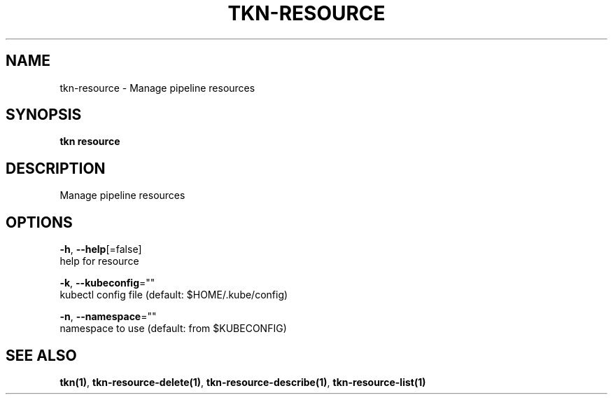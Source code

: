 .TH "TKN\-RESOURCE" "1" "Aug 2019" "Auto generated by spf13/cobra" "" 
.nh
.ad l


.SH NAME
.PP
tkn\-resource \- Manage pipeline resources


.SH SYNOPSIS
.PP
\fBtkn resource\fP


.SH DESCRIPTION
.PP
Manage pipeline resources


.SH OPTIONS
.PP
\fB\-h\fP, \fB\-\-help\fP[=false]
    help for resource

.PP
\fB\-k\fP, \fB\-\-kubeconfig\fP=""
    kubectl config file (default: $HOME/.kube/config)

.PP
\fB\-n\fP, \fB\-\-namespace\fP=""
    namespace to use (default: from $KUBECONFIG)


.SH SEE ALSO
.PP
\fBtkn(1)\fP, \fBtkn\-resource\-delete(1)\fP, \fBtkn\-resource\-describe(1)\fP, \fBtkn\-resource\-list(1)\fP
